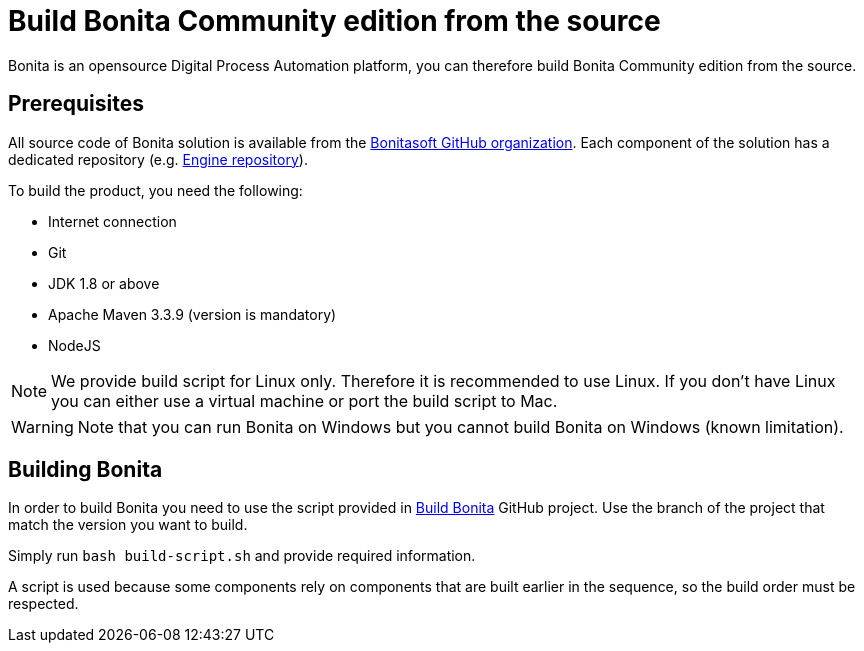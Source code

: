 = Build Bonita Community edition from the source

Bonita is an opensource Digital Process Automation platform, you can therefore build Bonita Community edition from the source.

== Prerequisites

All source code of Bonita solution is available from the https://github.com/bonitasoft[Bonitasoft GitHub organization]. Each component of the solution has a dedicated repository (e.g. https://github.com/bonitasoft/bonita-engine[Engine repository]).

To build the product, you need the following:

* Internet connection
* Git
* JDK 1.8 or above
* Apache Maven 3.3.9 (version is mandatory)
* NodeJS

[NOTE]
====

We provide build script for Linux only. Therefore it is recommended to use Linux. If you don't have Linux you can either use a virtual machine or port the build script to Mac.
====

////
-
BS-8375
-
////

[WARNING]
====

Note that you can run Bonita on Windows but you cannot build Bonita on Windows (known limitation).
====

== Building Bonita

In order to build Bonita you need to use the script provided in https://github.com/Bonitasoft-Community/Build-Bonita[Build Bonita] GitHub project. Use the branch of the project that match the version you want to build.

Simply run `bash build-script.sh` and provide required information.

A script is used because some components rely on components that are built earlier in the sequence, so the build order must be respected.
